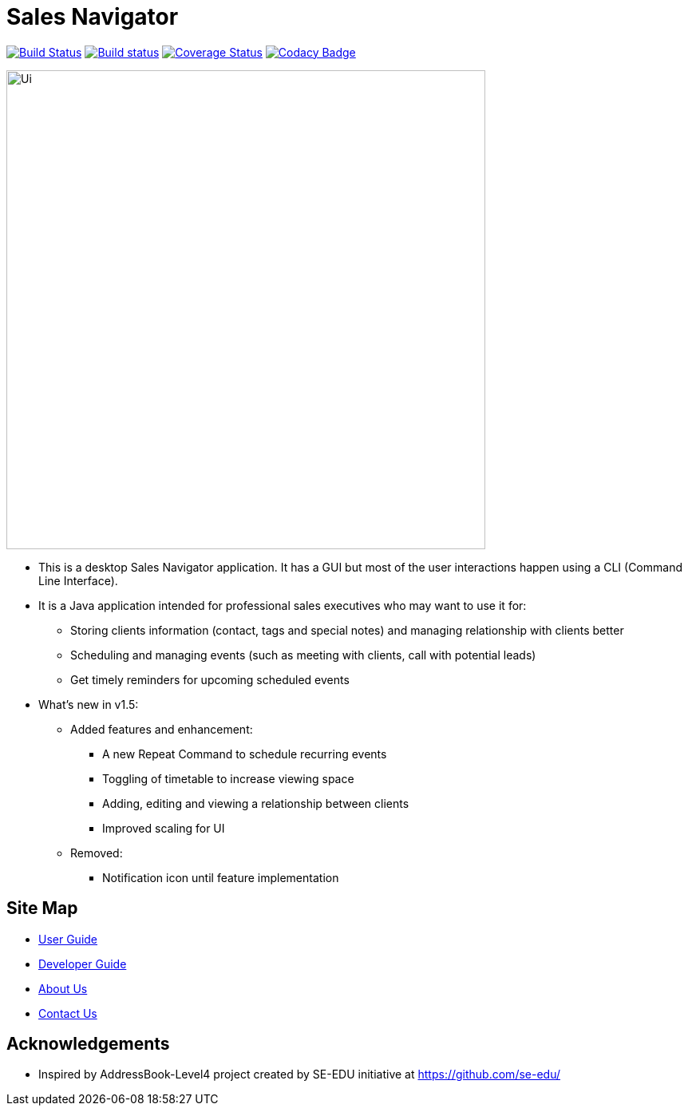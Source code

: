 = Sales Navigator
ifdef::env-github,env-browser[:relfileprefix: docs/]
ifdef::env-github,env-browser[:outfilesuffix: .adoc]

https://travis-ci.org/se-edu/addressbook-level4[image:https://travis-ci.org/se-edu/addressbook-level4.svg?branch=master[Build Status]]
https://ci.appveyor.com/project/damithc/addressbook-level4[image:https://ci.appveyor.com/api/projects/status/3boko2x2vr5cc3w2?svg=true[Build status]]
https://coveralls.io/github/se-edu/addressbook-level4?branch=master[image:https://coveralls.io/repos/github/se-edu/addressbook-level4/badge.svg?branch=master[Coverage Status]]
https://www.codacy.com/app/damith/addressbook-level4?utm_source=github.com&utm_medium=referral&utm_content=se-edu/addressbook-level4&utm_campaign=Badge_Grade[image:https://api.codacy.com/project/badge/Grade/fc0b7775cf7f4fdeaf08776f3d8e364a[Codacy Badge]]

ifdef::env-github[]
image::docs/images/Ui.png[width="600"]
endif::[]

ifndef::env-github[]
image::images/Ui.png[width="600"]
endif::[]

* This is a desktop Sales Navigator application. It has a GUI but most of the
user interactions happen using a CLI (Command Line Interface).
* It is a Java application intended for professional sales executives who may
want to use it for:
** Storing clients information (contact, tags and special notes) and managing
relationship with clients better
** Scheduling and managing events (such as meeting with clients, call with
potential leads)
** Get timely reminders for upcoming scheduled events
* What's new in v1.5:
** Added features and enhancement:
*** A new Repeat Command to schedule recurring events
*** Toggling of timetable to increase viewing space
*** Adding, editing and viewing a relationship between clients
*** Improved scaling for UI +

** Removed:
*** Notification icon until feature implementation

== Site Map

* <<UserGuide#, User Guide>>
* <<DeveloperGuide#, Developer Guide>>
* <<AboutUs#, About Us>>
* <<ContactUs#, Contact Us>>

== Acknowledgements
* Inspired by AddressBook-Level4 project created by SE-EDU initiative at https://github.com/se-edu/
